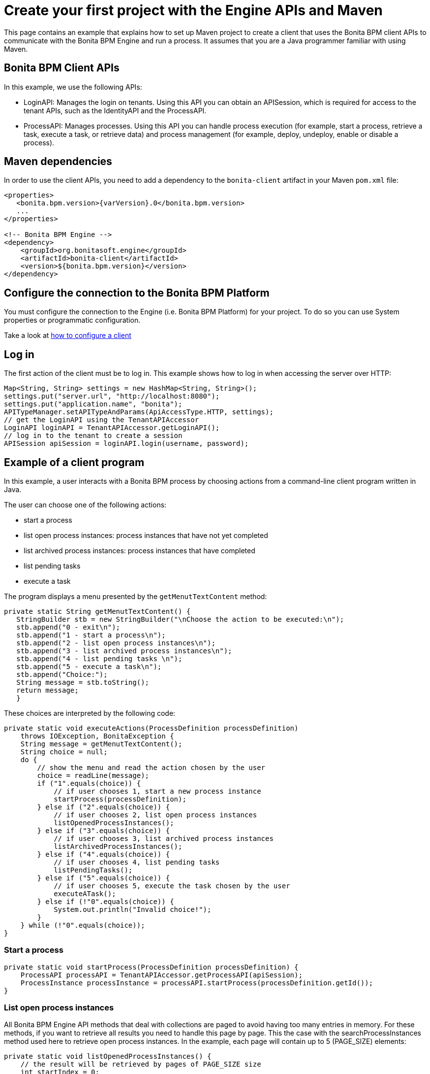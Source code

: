 = Create your first project with the Engine APIs and Maven
:description: This page contains an example that explains how to set up Maven project to create a client that uses the Bonita BPM client APIs to communicate with the Bonita BPM Engine and run a process. It assumes that you are a Java programmer familiar with using Maven.

This page contains an example that explains how to set up Maven project to create a client that uses the Bonita BPM client APIs to communicate with the Bonita BPM Engine and run a process. It assumes that you are a Java programmer familiar with using Maven.

== Bonita BPM Client APIs

In this example, we use the following APIs:

* LoginAPI: Manages the login on tenants. Using this API you can obtain an APISession, which is required for access to the tenant APIs, such as the IdentityAPI and the ProcessAPI.
* ProcessAPI: Manages processes. Using this API you can handle process execution (for example, start a process, retrieve a task, execute a task, or retrieve data) and process management
(for example, deploy, undeploy, enable or disable a process).

== Maven dependencies

In order to use the client APIs, you need to add a dependency to the `bonita-client` artifact in your Maven `pom.xml` file:

[source,xml]
----
<properties>
   <bonita.bpm.version>{varVersion}.0</bonita.bpm.version>
   ...
</properties>

<!-- Bonita BPM Engine -->
<dependency>
    <groupId>org.bonitasoft.engine</groupId>
    <artifactId>bonita-client</artifactId>
    <version>${bonita.bpm.version}</version>
</dependency>
----

== Configure the connection to the Bonita BPM Platform

You must configure the connection to the Engine (i.e. Bonita BPM Platform) for your project. To do so you can use System properties or programmatic configuration.

Take a look at xref:configure-client-of-bonita-bpm-engine.adoc[how to configure a client]

== Log in

The first action of the client must be to log in. This example shows how to log in when accessing the server over HTTP:

[source,java]
----
Map<String, String> settings = new HashMap<String, String>();
settings.put("server.url", "http://localhost:8080");
settings.put("application.name", "bonita");
APITypeManager.setAPITypeAndParams(ApiAccessType.HTTP, settings);
// get the LoginAPI using the TenantAPIAccessor
LoginAPI loginAPI = TenantAPIAccessor.getLoginAPI();
// log in to the tenant to create a session
APISession apiSession = loginAPI.login(username, password);
----

== Example of a client program

In this example, a user interacts with a Bonita BPM process by choosing actions from a command-line client program written in Java.

The user can choose one of the following actions:

* start a process
* list open process instances: process instances that have not yet completed
* list archived process instances: process instances that have completed
* list pending tasks
* execute a task

The program displays a menu presented by the `getMenutTextContent` method:

[source,java]
----
private static String getMenutTextContent() {
   StringBuilder stb = new StringBuilder("\nChoose the action to be executed:\n");
   stb.append("0 - exit\n");
   stb.append("1 - start a process\n");
   stb.append("2 - list open process instances\n");
   stb.append("3 - list archived process instances\n");
   stb.append("4 - list pending tasks \n");
   stb.append("5 - execute a task\n");
   stb.append("Choice:");
   String message = stb.toString();
   return message;
   }
----

These choices are interpreted by the following code:

[source,java]
----
private static void executeActions(ProcessDefinition processDefinition)
    throws IOException, BonitaException {
    String message = getMenutTextContent();
    String choice = null;
    do {
        // show the menu and read the action chosen by the user
        choice = readLine(message);
        if ("1".equals(choice)) {
            // if user chooses 1, start a new process instance
            startProcess(processDefinition);
        } else if ("2".equals(choice)) {
            // if user chooses 2, list open process instances
            listOpenedProcessInstances();
        } else if ("3".equals(choice)) {
            // if user chooses 3, list archived process instances
            listArchivedProcessInstances();
        } else if ("4".equals(choice)) {
            // if user chooses 4, list pending tasks
            listPendingTasks();
        } else if ("5".equals(choice)) {
            // if user chooses 5, execute the task chosen by the user
            executeATask();
        } else if (!"0".equals(choice)) {
            System.out.println("Invalid choice!");
        }
    } while (!"0".equals(choice));
}
----

=== Start a process

[source,bash]
----
private static void startProcess(ProcessDefinition processDefinition) {
    ProcessAPI processAPI = TenantAPIAccessor.getProcessAPI(apiSession);
    ProcessInstance processInstance = processAPI.startProcess(processDefinition.getId());
}
----

=== List open process instances

All Bonita BPM Engine API methods that deal with collections are paged to avoid having too many entries in memory. For these methods, if you want to retrieve all results you need to handle this page by page. This the case with the searchProcessInstances method used here to retrieve open process instances. In the example, each page will contain up to 5 (PAGE_SIZE) elements:

[source,java]
----
private static void listOpenedProcessInstances() {
    // the result will be retrieved by pages of PAGE_SIZE size
    int startIndex = 0;
    int page = 1;
    SearchResult<ProcessInstance> result = null;
    do {
        // get the current page of open process instances
        result = getOpenProcessInstancePage(session, startIndex);
        // print the current page
        printOpenedProcessIntancesPage(page, result);

        // go to next page
        startIndex += PAGE_SIZE;
        page++;
    } while (result.getResult().size() == PAGE_SIZE);
}
----

[source,java]
----
private static SearchResult<ProcessInstance> getOpenProcessInstancePage(APISession apiSession, int startIndex) throws BonitaException {
    // create a new SeachOptions with given start index and PAGE_SIZE as max number of elements
    SearchOptionsBuilder optionsBuilder = new SearchOptionsBuilder(startIndex, PAGE_SIZE);
    // sort the result by the process instance id in ascending order
    optionsBuilder.sort(ProcessInstanceSearchDescriptor.ID, Order.ASC);
    // perform the request and return the result
    ProcessAPI processAPI = TenantAPIAccessor.getProcessAPI(apiSession);
    return processAPI.searchProcessInstances(optionsBuilder.done());
}
----

=== List archived process instances

In order to retrieve all archived process instances you also need to iterate page by page:

[source,java]
----
private static void listArchivedProcessInstances() {
    // the result will be retrieved by pages of PAGE_SIZE size
    int startIndex = 0;
    int page = 1;
    SearchResult<ArchivedProcessInstance> result = null;
    do {
        // get the current page of opened process instances
        result = getArchivedProcessInstancePage(session, startIndex);
        // print the current page
        printArchivedProcessInstancePage(page, result);

        // go to the next page
        startIndex += PAGE_SIZE;
        page++;
    } while (result.getResult().size() == PAGE_SIZE);
}
----

[source,java]
----
private static SearchResult<ArchivedProcessInstance> getArchivedProcessInstancePage(APISession apiSession, int startIndex) throws BonitaException {
    // create a new SeachOptions with given start index and PAGE_SIZE as max number of elements
    SearchOptionsBuilder optionsBuilder = new SearchOptionsBuilder(startIndex, PAGE_SIZE);
    // when process instances are archived the original process instance id is supplied by SOURCE_OBJECT_ID,
    // so the result will be sort by the SOURCE_OBJECT_ID
    optionsBuilder.sort(ArchivedProcessInstancesSearchDescriptor.SOURCE_OBJECT_ID, Order.ASC);
    // perform the request and return the result;
    ProcessAPI processAPI = TenantAPIAccessor.getProcessAPI(apiSession);
    return processAPI.searchArchivedProcessInstances(optionsBuilder.done());
}
----

=== List pending tasks

To get the pending tasks for the logged user, you use the method getPendingHumanTaskInstances.

[source,java]
----
private static void listPendingTasks() {
    ProcessAPI processAPI = TenantAPIAccessor.getProcessAPI(apiSession);
    // the result will be retrieved by pages of PAGE_SIZE size
    int startIndex = 0;
    int page = 1;
    List<HumanTaskInstance> pendingTasks = null;
    do {
        // get the current page
        pendingTasks = processAPI.getPendingHumanTaskInstances(session.getUserId(), startIndex, PAGE_SIZE, ActivityInstanceCriterion.LAST_UPDATE_ASC);
        // print the current page
        printTasksPage(page, pendingTasks);

        // got to next page
        startIndex += PAGE_SIZE;
        page++;
    } while (pendingTasks.size() == PAGE_SIZE);
}
----

=== Execute a task

Before a user can execute a task, the task needs to be assigned to the user. The assignUserTask method assigns the task to the user. The _executeFlowNode_ method executes the task.

[source,java]
----
private static void executeATask() {
    processAPI.assignUserTask(taskToExecute.getId(), session.getUserId());

    processAPI.executeFlowNode(taskToExecute.getId());
}
----
